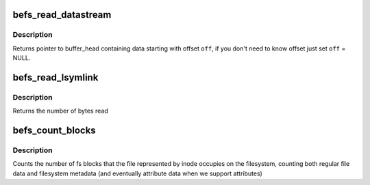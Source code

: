 .. -*- coding: utf-8; mode: rst -*-
.. src-file: fs/befs/datastream.c

.. _`befs_read_datastream`:

befs_read_datastream
====================

.. c:function:: struct buffer_head *befs_read_datastream(struct super_block *sb, const befs_data_stream *ds, befs_off_t pos, uint *off)

    get buffer_head containing data, starting from pos.

    :param struct super_block \*sb:
        Filesystem superblock

    :param const befs_data_stream \*ds:
        datastrem to find data with

    :param befs_off_t pos:
        start of data

    :param uint \*off:
        offset of data in buffer_head->b_data

.. _`befs_read_datastream.description`:

Description
-----------

Returns pointer to buffer_head containing data starting with offset \ ``off``\ ,
if you don't need to know offset just set \ ``off``\  = NULL.

.. _`befs_read_lsymlink`:

befs_read_lsymlink
==================

.. c:function:: size_t befs_read_lsymlink(struct super_block *sb, const befs_data_stream *ds, void *buff, befs_off_t len)

    read long symlink from datastream.

    :param struct super_block \*sb:
        Filesystem superblock

    :param const befs_data_stream \*ds:
        Datastrem to read from

    :param void \*buff:
        Buffer in which to place long symlink data

    :param befs_off_t len:
        Length of the long symlink in bytes

.. _`befs_read_lsymlink.description`:

Description
-----------

Returns the number of bytes read

.. _`befs_count_blocks`:

befs_count_blocks
=================

.. c:function:: befs_blocknr_t befs_count_blocks(struct super_block *sb, const befs_data_stream *ds)

    blocks used by a file

    :param struct super_block \*sb:
        Filesystem superblock

    :param const befs_data_stream \*ds:
        Datastream of the file

.. _`befs_count_blocks.description`:

Description
-----------

Counts the number of fs blocks that the file represented by
inode occupies on the filesystem, counting both regular file
data and filesystem metadata (and eventually attribute data
when we support attributes)

.. This file was automatic generated / don't edit.

